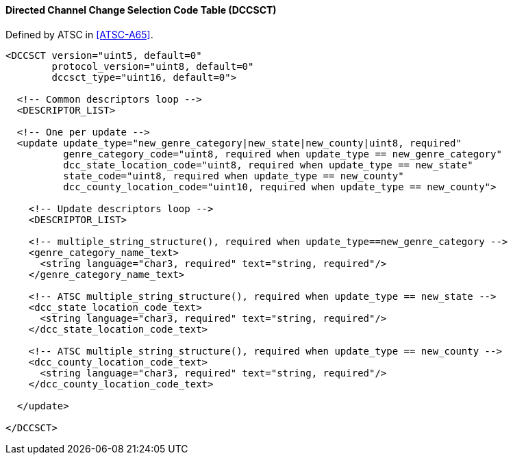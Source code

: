 ==== Directed Channel Change Selection Code Table (DCCSCT)

Defined by ATSC in <<ATSC-A65>>.

[source,xml]
----
<DCCSCT version="uint5, default=0"
        protocol_version="uint8, default=0"
        dccsct_type="uint16, default=0">

  <!-- Common descriptors loop -->
  <DESCRIPTOR_LIST>

  <!-- One per update -->
  <update update_type="new_genre_category|new_state|new_county|uint8, required"
          genre_category_code="uint8, required when update_type == new_genre_category"
          dcc_state_location_code="uint8, required when update_type == new_state"
          state_code="uint8, required when update_type == new_county"
          dcc_county_location_code="uint10, required when update_type == new_county">

    <!-- Update descriptors loop -->
    <DESCRIPTOR_LIST>

    <!-- multiple_string_structure(), required when update_type==new_genre_category -->
    <genre_category_name_text>
      <string language="char3, required" text="string, required"/>
    </genre_category_name_text>

    <!-- ATSC multiple_string_structure(), required when update_type == new_state -->
    <dcc_state_location_code_text>
      <string language="char3, required" text="string, required"/>
    </dcc_state_location_code_text>

    <!-- ATSC multiple_string_structure(), required when update_type == new_county -->
    <dcc_county_location_code_text>
      <string language="char3, required" text="string, required"/>
    </dcc_county_location_code_text>

  </update>

</DCCSCT>
----
